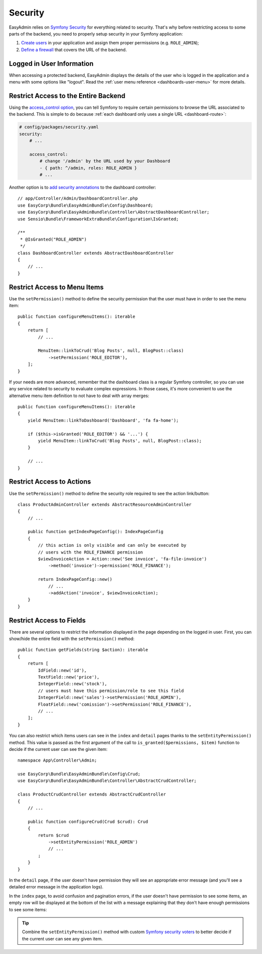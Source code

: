 Security
========

.. raw:: html

    <div class="box box--small box--warning">
        <strong class="title">WARNING:</strong>

        You are browsing the documentation for <strong>EasyAdmin 3.x</strong>,
        which hasn't been released as a stable version yet. You are probably
        using EasyAdmin 2.x in your application, so you can switch to
        <a href="https://symfony.com/doc/2.x/bundles/EasyAdminBundle/index.html">EasyAdmin 2.x docs</a>.
    </div>

EasyAdmin relies on `Symfony Security`_ for everything related to security.
That's why before restricting access to some parts of the backend, you need
to properly setup security in your Symfony application:

#. `Create users`_ in your application and assign them proper permissions
   (e.g. ``ROLE_ADMIN``);
#. `Define a firewall`_ that covers the URL of the backend.

Logged in User Information
--------------------------

When accessing a protected backend, EasyAdmin displays the details of the user
who is logged in the application and a menu with some options like "logout".
Read the :ref:`user menu reference <dashboards-user-menu>` for more details.

.. _security-entire-backend:

Restrict Access to the Entire Backend
-------------------------------------

Using the `access_control option`_, you can tell Symfony to require certain
permissions to browse the URL associated to the backend. This is simple to do
because :ref:`each dashboard only uses a single URL <dashboard-route>`:

.. code-block:: yaml

    # config/packages/security.yaml
    security:
        # ...

        access_control:
            # change '/admin' by the URL used by your Dashboard
            - { path: ^/admin, roles: ROLE_ADMIN }
            # ...

Another option is to `add security annotations`_ to the dashboard controller::

    // app/Controller/Admin/DashboardController.php
    use EasyCorp\Bundle\EasyAdminBundle\Config\Dashboard;
    use EasyCorp\Bundle\EasyAdminBundle\Controller\AbstractDashboardController;
    use Sensio\Bundle\FrameworkExtraBundle\Configuration\IsGranted;

    /**
     * @IsGranted("ROLE_ADMIN")
     */
    class DashboardController extends AbstractDashboardController
    {
        // ...
    }

.. _security-menu:

Restrict Access to Menu Items
-----------------------------

Use the ``setPermission()`` method to define the security permission that the
user must have in order to see the menu item::

    public function configureMenuItems(): iterable
    {
        return [
            // ...

            MenuItem::linkToCrud('Blog Posts', null, BlogPost::class)
                ->setPermission('ROLE_EDITOR'),
        ];
    }

If your needs are more advanced, remember that the dashboard class is a regular
Symfony controller, so you can use any service related to security to evaluate
complex expressions. In those cases, it's more convenient to use the alternative
menu item definition to not have to deal with array merges::

    public function configureMenuItems(): iterable
    {
        yield MenuItem::linkToDashboard('Dashboard', 'fa fa-home');

        if ($this->isGranted('ROLE_EDITOR') && '...') {
            yield MenuItem::linkToCrud('Blog Posts', null, BlogPost::class);
        }

        // ...
    }

Restrict Access to Actions
--------------------------

.. TODO: update this when updating the 'actions' chapter

Use the ``setPermission()`` method to define the security role required to see
the action link/button::

    class ProductAdminController extends AbstractResourceAdminController
    {
        // ...

        public function getIndexPageConfig(): IndexPageConfig
        {
            // this action is only visible and can only be executed by
            // users with the ROLE_FINANCE permission
            $viewInvoiceAction = Action::new('See invoice', 'fa-file-invoice')
                ->method('invoice')->permission('ROLE_FINANCE');

            return IndexPageConfig::new()
                // ...
                ->addAction('invoice', $viewInvoiceAction);
        }
    }

.. _security-fields:

Restrict Access to Fields
-------------------------

There are several options to restrict the information displayed in the page
depending on the logged in user. First, you can show/hide the entire field with
the ``setPermission()`` method::

    public function getFields(string $action): iterable
    {
        return [
            IdField::new('id'),
            TextField::new('price'),
            IntegerField::new('stock'),
            // users must have this permission/role to see this field
            IntegerField::new('sales')->setPermission('ROLE_ADMIN'),
            FloatField::new('comission')->setPermission('ROLE_FINANCE'),
            // ...
        ];
    }

You can also restrict which items users can see in the ``index`` and ``detail``
pages thanks to the ``setEntityPermission()`` method. This value is passed as
the first argument of the call to ``is_granted($permissions, $item)`` function
to decide if the current user can see the given item::

    namespace App\Controller\Admin;

    use EasyCorp\Bundle\EasyAdminBundle\Config\Crud;
    use EasyCorp\Bundle\EasyAdminBundle\Controller\AbstractCrudController;

    class ProductCrudController extends AbstractCrudController
    {
        // ...

        public function configureCrud(Crud $crud): Crud
        {
            return $crud
                ->setEntityPermission('ROLE_ADMIN')
                // ...
            ;
        }
    }

In the ``detail`` page, if the user doesn't have permission they will see an
appropriate error message (and you'll see a detailed error message in the
application logs).

In the ``index`` page, to avoid confusion and pagination errors, if the user
doesn't have permission to see some items, an empty row will be displayed at the
bottom of the list with a message explaining that they don't have enough
permissions to see some items:

.. image:: ../images/easyadmin-list-hidden-results.png
   :alt: Index page with some results hidden because user does not have enough permissions

.. tip::

    Combine the ``setEntityPermission()`` method with custom `Symfony security voters`_
    to better decide if the current user can see any given item.

.. _`Symfony Security`: https://symfony.com/doc/current/security.html
.. _`Create users`: https://symfony.com/doc/current/security.html#a-create-your-user-class
.. _`Define a firewall`: https://symfony.com/doc/current/security.html#a-authentication-firewalls
.. _`add security annotations`: https://symfony.com/doc/current/bundles/SensioFrameworkExtraBundle/annotations/security.html
.. _`access_control option`: https://symfony.com/doc/current/security/access_control.html
.. _`logout feature`: https://symfony.com/doc/current/security.html#logging-out
.. _`Symfony security voters`: https://symfony.com/doc/current/security/voters.html
